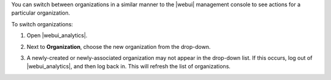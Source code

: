 .. This is an included how-to. 

You can switch between organizations in a similar manner to the |webui| management console to see actions for a particular organization.

To switch organizations:

#. Open |webui_analytics|.
#. Next to **Organization**, choose the new organization from the drop-down.

   .. image:: ../../images/step_actions_webui_switch_orgs.png

#. A newly-created or newly-associated organization may not appear in the drop-down list. If this occurs, log out of |webui_analytics|, and then log back in. This will refresh the list of organizations.